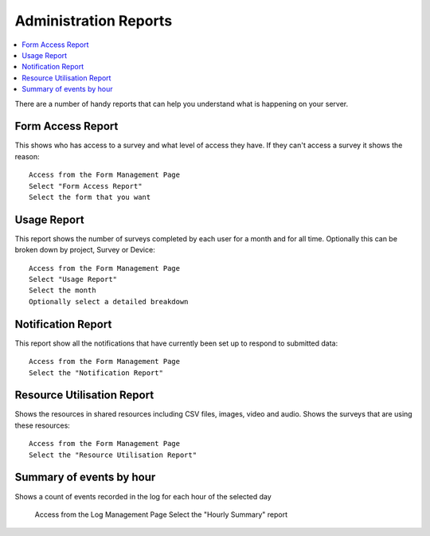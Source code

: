 Administration Reports
======================

.. contents::
 :local:  
 
There are a number of handy reports that can help you understand what is happening on your server.

Form Access Report
------------------

This shows who has access to a survey and what level of access they have.  If they can't access a survey it shows the reason::

  Access from the Form Management Page
  Select "Form Access Report"
  Select the form that you want


Usage Report
------------

This report shows the number of surveys completed by each user for a month and for all time. Optionally this can be broken down by project, 
Survey or Device::

  Access from the Form Management Page
  Select "Usage Report"
  Select the month
  Optionally select a detailed breakdown

Notification Report
-------------------

This report show all the notifications that have currently been set up to respond to submitted data::

  Access from the Form Management Page
  Select the "Notification Report"

Resource Utilisation Report
---------------------------

Shows the resources in shared resources including CSV files, images, video and audio.  Shows the surveys that are using these resources::

  Access from the Form Management Page
  Select the "Resource Utilisation Report"

Summary of events by hour
-------------------------

Shows a count of events recorded in the log for each hour of the selected day

  Access from the Log Management Page
  Select the "Hourly Summary" report

